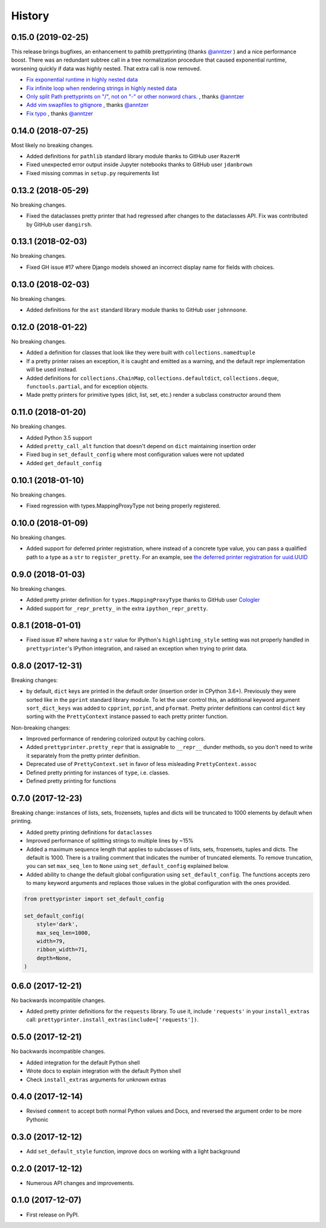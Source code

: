 =======
History
=======

0.15.0 (2019-02-25)
-------------------

This release brings bugfixes, an enhancement to pathlib prettyprinting (thanks `@anntzer <https://github.com/anntzer>`_ ) and a nice performance boost. There was an redundant subtree call in a tree normalization procedure that caused exponential runtime, worsening quickly if data was highly nested. That extra call is now removed.

* `Fix exponential runtime in highly nested data <https://github.com/tommikaikkonen/prettyprinter/pull/34>`_
* `Fix infinite loop when rendering strings in highly nested data <https://github.com/tommikaikkonen/prettyprinter/pull/33>`_
* `Only split Path prettyprints on "/", not on "-" or other nonword chars. <https://github.com/tommikaikkonen/prettyprinter/pull/29>`_ , thanks `@anntzer <https://github.com/anntzer>`_
* `Add vim swapfiles to gitignore <https://github.com/tommikaikkonen/prettyprinter/pull/30>`_ , thanks `@anntzer <https://github.com/anntzer>`_
* `Fix typo <https://github.com/tommikaikkonen/prettyprinter/pull/31>`_ , thanks `@anntzer <https://github.com/anntzer>`_

0.14.0 (2018-07-25)
-------------------

Most likely no breaking changes.

* Added definitions for ``pathlib`` standard library module thanks to GitHub user ``RazerM``
* Fixed unexpected error output inside Jupyter notebooks thanks to GitHub user ``jdanbrown``
* Fixed missing commas in ``setup.py`` requirements list

0.13.2 (2018-05-29)
-------------------

No breaking changes.

* Fixed the dataclasses pretty printer that had regressed after changes to the dataclasses API. Fix was contributed by GitHub user ``dangirsh``.

0.13.1 (2018-02-03)
-------------------

No breaking changes.

* Fixed GH issue #17 where Django models showed an incorrect display name for fields with choices.

0.13.0 (2018-02-03)
-------------------

No breaking changes.

* Added definitions for the ``ast`` standard library module thanks to GitHub user ``johnnoone``.

0.12.0 (2018-01-22)
-------------------

No breaking changes.

* Added a definition for classes that look like they were built with ``collections.namedtuple``
* If a pretty printer raises an exception, it is caught and emitted as a warning, and the default repr implementation will be used instead.
* Added definitions for ``collections.ChainMap``, ``collections.defaultdict``, ``collections.deque``, ``functools.partial``, and for exception objects.
* Made pretty printers for primitive types (dict, list, set, etc.) render a subclass constructor around them


0.11.0 (2018-01-20)
-------------------

No breaking changes.

* Added Python 3.5 support
* Added ``pretty_call_alt`` function that doesn't depend on ``dict`` maintaining insertion order
* Fixed bug in ``set_default_config`` where most configuration values were not updated
* Added ``get_default_config``

0.10.1 (2018-01-10)
-------------------

No breaking changes.

* Fixed regression with types.MappingProxyType not being properly registered.

0.10.0 (2018-01-09)
-------------------

No breaking changes.

* Added support for deferred printer registration, where instead of a concrete type value, you can pass a qualified path to a type as a ``str`` to ``register_pretty``. For an example, see `the deferred printer registration for uuid.UUID <https://github.com/tommikaikkonen/prettyprinter/blob/05187126889ade1c2bf0557a40800e5c44a32bab/prettyprinter/pretty_stdlib.py#L38-L40>`_

0.9.0 (2018-01-03)
------------------

No breaking changes.

* Added pretty printer definition for ``types.MappingProxyType`` thanks to GitHub user `Cologler <https://github.com/Cologler/>`_
* Added support for ``_repr_pretty_`` in the extra ``ipython_repr_pretty``.


0.8.1 (2018-01-01)
------------------

* Fixed issue #7 where having a ``str`` value for IPython's ``highlighting_style`` setting was not properly handled in ``prettyprinter``'s IPython integration, and raised an exception when trying to print data.

0.8.0 (2017-12-31)
------------------

Breaking changes:

* by default, ``dict`` keys are printed in the default order (insertion order in CPython 3.6+). Previously they were sorted like in the ``pprint`` standard library module. To let the user control this, an additional keyword argument ``sort_dict_keys`` was added to ``cpprint``, ``pprint``, and ``pformat``. Pretty printer definitions can control ``dict`` key sorting with the ``PrettyContext`` instance passed to each pretty printer function.

Non-breaking changes:

* Improved performance of rendering colorized output by caching colors.
* Added ``prettyprinter.pretty_repr`` that is assignable to ``__repr__`` dunder methods, so you don't need to write it separately from the pretty printer definition.
* Deprecated use of ``PrettyContext.set`` in favor of less misleading ``PrettyContext.assoc``
* Defined pretty printing for instances of ``type``, i.e. classes.
* Defined pretty printing for functions



0.7.0 (2017-12-23)
------------------

Breaking change: instances of lists, sets, frozensets, tuples and dicts will be truncated to 1000 elements by default when printing.

* Added pretty printing definitions for ``dataclasses``
* Improved performance of splitting strings to multiple lines by ~15%
* Added a maximum sequence length that applies to subclasses of lists, sets, frozensets, tuples and dicts. The default is 1000. There is a trailing comment that indicates the number of truncated elements. To remove truncation, you can set ``max_seq_len`` to ``None`` using ``set_default_config`` explained below.
* Added ability to change the default global configuration using ``set_default_config``. The functions accepts zero to many keyword arguments and replaces those values in the global configuration with the ones provided.

.. code:: python

    from prettyprinter import set_default_config

    set_default_config(
        style='dark',
        max_seq_len=1000,
        width=79,
        ribbon_width=71,
        depth=None,
    )

0.6.0 (2017-12-21)
------------------

No backwards incompatible changes.

* Added pretty printer definitions for the ``requests`` library. To use it, include ``'requests'`` in your ``install_extras`` call: ``prettyprinter.install_extras(include=['requests'])``.

0.5.0 (2017-12-21)
------------------

No backwards incompatible changes.

* Added integration for the default Python shell
* Wrote docs to explain integration with the default Python shell
* Check ``install_extras`` arguments for unknown extras

0.4.0 (2017-12-14)
------------------

* Revised ``comment`` to accept both normal Python values and Docs, and reversed the argument order to be more Pythonic

0.3.0 (2017-12-12)
------------------

* Add ``set_default_style`` function, improve docs on working with a light background

0.2.0 (2017-12-12)
------------------

* Numerous API changes and improvements.


0.1.0 (2017-12-07)
------------------

* First release on PyPI.

